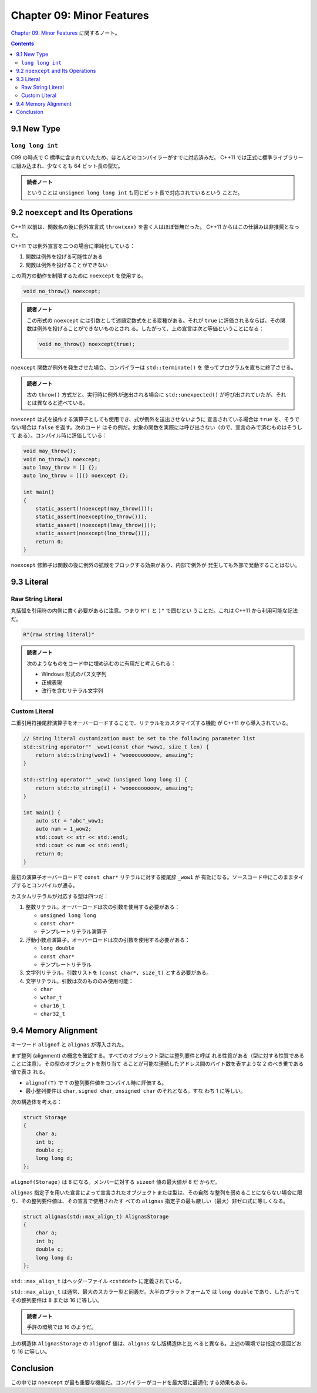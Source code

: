 ======================================================================
Chapter 09: Minor Features
======================================================================

`Chapter 09: Minor Features <https://changkun.de/modern-cpp/en-us/09-others/>`__
に関するノート。

.. contents::

9.1 New Type
======================================================================

``long long int``
----------------------------------------------------------------------

C99 の時点で C 標準に含まれていたため、ほとんどのコンパイラーがすでに対応済みだ。
C++11 では正式に標準ライブラリーに組み込まれ、少なくとも 64 ビット長の型だ。

.. admonition:: 読者ノート

   ということは ``unsigned long long int`` も同じビット長で対応されているという
   ことだ。

9.2 ``noexcept`` and Its Operations
======================================================================

C++11 以前は、関数名の後に例外宣言式 ``throw(xxx)`` を書く人はほぼ皆無だった。
C++11 からはこの仕組みは非推奨となった。

C++11 では例外宣言を二つの場合に単純化している：

1. 関数は例外を投げる可能性がある
2. 関数は例外を投げることができない

この両方の動作を制限するために ``noexcept`` を使用する。

.. code:: c++

   void no_throw() noexcept;

.. admonition:: 読者ノート

   この形式の ``noexcept`` には引数として述語定数式をとる変種がある。それが
   ``true`` に評価されるならば、その関数は例外を投げることができないものとされ
   る。したがって、上の宣言は次と等価ということになる：

   .. code:: c++

      void no_throw() noexcept(true);

``noexcept`` 関数が例外を発生させた場合、コンパイラーは ``std::terminate()`` を
使ってプログラムを直ちに終了させる。

.. admonition:: 読者ノート

   古の ``throw()`` 方式だと、実行時に例外が送出される場合に
   ``std::unexpected()`` が呼び出されていたが、それとは異なると述べている。

``noexcept`` は式を操作する演算子としても使用でき、式が例外を送出させないように
宣言されている場合は ``true`` を、そうでない場合は ``false`` を返す。次のコード
はその例だ。対象の関数を実際には呼び出さない（ので、宣言のみで済むものはそうして
ある）。コンパイル時に評価している：

.. code:: c++

   void may_throw();
   void no_throw() noexcept;
   auto lmay_throw = [] {};
   auto lno_throw = []() noexcept {};

   int main()
   {
       static_assert(!noexcept(may_throw()));
       static_assert(noexcept(no_throw()));
       static_assert(!noexcept(lmay_throw()));
       static_assert(noexcept(lno_throw()));
       return 0;
   }

``noexcept`` 修飾子は関数の後に例外の拡散をブロックする効果があり、内部で例外が
発生しても外部で発動することはない。

9.3 Literal
======================================================================

Raw String Literal
----------------------------------------------------------------------

丸括弧を引用符の内側に書く必要があるに注意。つまり ``R"(`` と ``)"`` で囲むとい
うことだ。これは C++11 から利用可能な記法だ。

.. code:: c++

   R"(raw string literal)"

.. admonition:: 読者ノート

   次のようなものをコード中に埋め込むのに有用だと考えられる：

   * Windows 形式のパス文字列
   * 正規表現
   * 改行を含むリテラル文字列

Custom Literal
----------------------------------------------------------------------

二重引用符接尾辞演算子をオーバーロードすることで、リテラルをカスタマイズする機能
が C++11 から導入されている。

.. code:: c++

   // String literal customization must be set to the following parameter list
   std::string operator"" _wow1(const char *wow1, size_t len) {
       return std::string(wow1) + "woooooooooow, amazing";
   }

   std::string operator"" _wow2 (unsigned long long i) {
       return std::to_string(i) + "woooooooooow, amazing";
   }

   int main() {
       auto str = "abc"_wow1;
       auto num = 1_wow2;
       std::cout << str << std::endl;
       std::cout << num << std::endl;
       return 0;
   }

最初の演算子オーバーロードで ``const char*`` リテラルに対する接尾辞 ``_wow1`` が
有効になる。ソースコード中にこのままタイプするとコンパイルが通る。

カスタムリテラルが対応する型は四つだ：

1. 整数リテラル。オーバーロードは次の引数を使用する必要がある：

   * ``unsigned long long``
   * ``const char*``
   * テンプレートリテラル演算子

2. 浮動小数点演算子。オーバーロードは次の引数を使用する必要がある：

   * ``long double``
   * ``const char*``
   * テンプレートリテラル

3. 文字列リテラル。引数リストを ``(const char*, size_t)`` とする必要がある。
4. 文字リテラル。引数は次のもののみ使用可能：

   * ``char``
   * ``wchar_t``
   * ``char16_t``
   * ``char32_t``

9.4 Memory Alignment
======================================================================

キーワード ``alignof`` と ``alignas`` が導入された。

まず整列 (alignment) の概念を確認する。すべてのオブジェクト型には整列要件と呼ば
れる性質がある（型に対する性質であることに注意）。その型のオブジェクトを割り当て
ることが可能な連続したアドレス間のバイト数を表すような 2 のべき乗である値で表さ
れる。

* ``alignof(T)`` で ``T`` の整列要件値をコンパイル時に評価する。
* 最小整列要件は ``char``, ``signed char``, ``unsigned char`` のそれとなる。すな
  わち 1 に等しい。

次の構造体を考える：

.. code:: c++

   struct Storage
   {
       char a;
       int b;
       double c;
       long long d;
   };

``alignof(Storage)`` は 8 になる。メンバーに対する ``sizeof`` 値の最大値が 8 だ
からだ。

``alignas`` 指定子を用いた宣言によって宣言されたオブジェクトまたは型は、その自然
な整列を弱めることにならない場合に限り、その整列要件値は、その宣言で使用されたす
べての ``alignas`` 指定子の最も厳しい（最大）非ゼロ式に等しくなる。

.. code:: c++

   struct alignas(std::max_align_t) AlignasStorage
   {
       char a;
       int b;
       double c;
       long long d;
   };


``std::max_align_t`` はヘッダーファイル ``<cstddef>`` に定義されている。

``std::max_align_t`` は通常、最大のスカラー型と同義だ。大半のプラットフォームで
は ``long double`` であり、したがってその整列要件は 8 または 16 に等しい。

.. admonition:: 読者ノート

   手許の環境では 16 のようだ。

上の構造体 ``AlignasStorage`` の ``alignof`` 値は、``alignas`` なし版構造体と比
べると異なる。上述の環境では指定の意図どおり 16 に等しい。

Conclusion
======================================================================

この中では ``noexcept`` が最も重要な機能だ。コンパイラーがコードを最大限に最適化
する効果もある。
